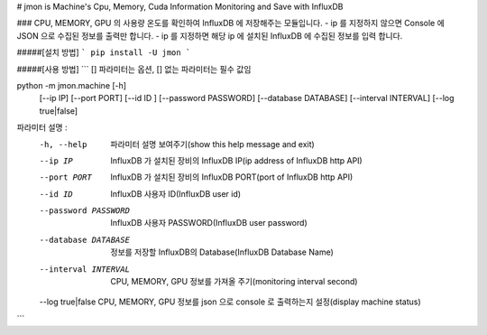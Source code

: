 # jmon is Machine's Cpu, Memory, Cuda Information Monitoring and Save with InfluxDB 



### CPU, MEMORY, GPU 의 사용량 온도를 확인하여 InfluxDB 에 저장해주는 모듈입니다. 
- ip 를 지정하지 않으면 Console 에 JSON 으로 수집된 정보를 출력만 합니다. 
- ip 를 지정하면 해당 ip 에 설치된 InfluxDB 에 수집된 정보를 입력 합니다. 




#####[설치 방법]
```
pip install -U jmon
```



#####[사용 방법]
```
[] 파라미터는 옵션, [] 없는 파라미터는 필수 값임

python -m jmon.machine  [-h] 
                        [--ip IP] 
                        [--port PORT] 
                        [--id ID ]
                        [--password PASSWORD]
                        [--database DATABASE] 
                        [--interval INTERVAL]
                        [--log true|false]

파라미터 설명 : 
    -h, --help           파라미터 설명 보여주기(show this help message and exit)
    --ip IP              InfluxDB 가 설치된 장비의 InfluxDB IP(ip address of InfluxDB http API)
    --port PORT          InfluxDB 가 설치된 장비의 InfluxDB PORT(port of InfluxDB http API)       
    --id ID              InfluxDB 사용자 ID(InfluxDB user id)                 
    --password PASSWORD  InfluxDB 사용자 PASSWORD(InfluxDB user password) 
    --database DATABASE  정보를 저장할 InfluxDB의 Database(InfluxDB Database Name) 
    --interval INTERVAL  CPU, MEMORY, GPU 정보를 가져올 주기(monitoring interval second) 
    --log true|false     CPU, MEMORY, GPU 정보를 json 으로 console 로 출력하는지 설정(display machine status)
```



